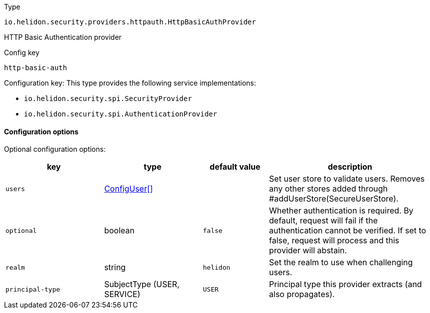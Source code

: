 ///////////////////////////////////////////////////////////////////////////////

    Copyright (c) 2022 Oracle and/or its affiliates.

    Licensed under the Apache License, Version 2.0 (the "License");
    you may not use this file except in compliance with the License.
    You may obtain a copy of the License at

        http://www.apache.org/licenses/LICENSE-2.0

    Unless required by applicable law or agreed to in writing, software
    distributed under the License is distributed on an "AS IS" BASIS,
    WITHOUT WARRANTIES OR CONDITIONS OF ANY KIND, either express or implied.
    See the License for the specific language governing permissions and
    limitations under the License.

///////////////////////////////////////////////////////////////////////////////

ifndef::rootdir[:rootdir: {docdir}/../..]

:description: Configuration of io.helidon.security.providers.httpauth.HttpBasicAuthProvider
:keywords: helidon, config, io.helidon.security.providers.httpauth.HttpBasicAuthProvider
:basic-table-intro: The table below lists the configuration keys that configure io.helidon.security.providers.httpauth.HttpBasicAuthProvider

[source,text]
.Type
----
io.helidon.security.providers.httpauth.HttpBasicAuthProvider
----

HTTP Basic Authentication provider


[source,text]
.Config key
----
http-basic-auth
----

Configuration key:
This type provides the following service implementations:

- `io.helidon.security.spi.SecurityProvider`
- `io.helidon.security.spi.AuthenticationProvider`


==== Configuration options




Optional configuration options:
[cols="3,3,2,5"]

|===
|key |type |default value |description

|`users` |link:{rootdir}/includes/config/io.helidon.security.providers.httpauth.ConfigUserStore.ConfigUser.adoc[ConfigUser[&#93;] |{nbsp} |Set user store to validate users.
 Removes any other stores added through #addUserStore(SecureUserStore).
|`optional` |boolean |`false` |Whether authentication is required.
 By default, request will fail if the authentication cannot be verified.
 If set to false, request will process and this provider will abstain.
|`realm` |string |`helidon` |Set the realm to use when challenging users.
|`principal-type` |SubjectType (USER, SERVICE) |`USER` |Principal type this provider extracts (and also propagates).

|===
